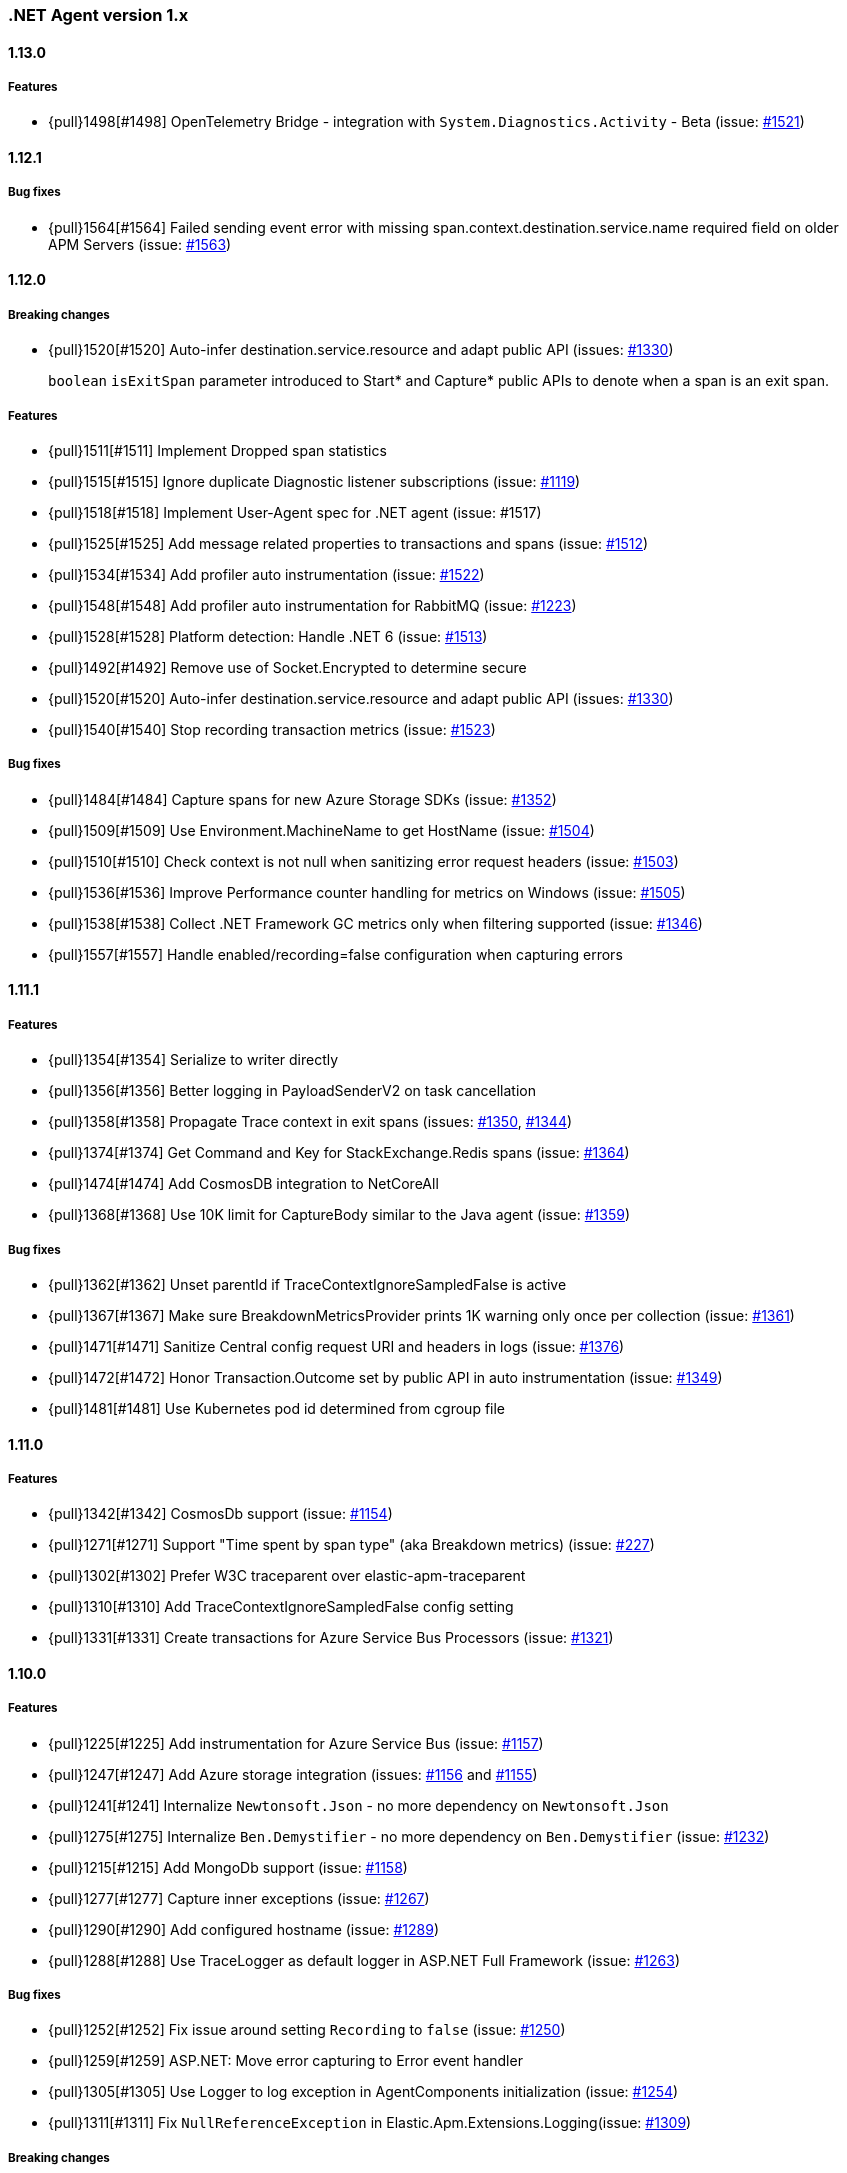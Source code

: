 ifdef::env-github[]
NOTE: Release notes are best read in our documentation at
https://www.elastic.co/guide/en/apm/agent/dotnet/current/release-notes.html[elastic.co]
endif::[]

:issue: https://github.com/elastic/apm-agent-dotnet/issues/

////
[[release-notes-x.x.x]]
==== x.x.x - YYYY/MM/DD

[float]
===== Breaking changes

[float]
===== Features
- Cool new feature: {pull}2526[#2526]

[float]
===== Bug fixes
////

[[release-notes-1.x]]
=== .NET Agent version 1.x

[[release-notes-1.12.1]]
==== 1.13.0

[float]
===== Features
- {pull}1498[#1498] OpenTelemetry Bridge - integration with `System.Diagnostics.Activity` - Beta (issue: {issue}1521[#1521])


[[release-notes-1.12.1]]
==== 1.12.1

[float]
===== Bug fixes
- {pull}1564[#1564] Failed sending event error with missing span.context.destination.service.name required field on older APM Servers (issue: {issue}1563[#1563])


[[release-notes-1.12.0]]
==== 1.12.0

[float]
===== Breaking changes

- {pull}1520[#1520] Auto-infer destination.service.resource and adapt public API (issues: {issue}1330[#1330])
+
`boolean` `isExitSpan` parameter introduced to Start* and Capture* public APIs to denote when a span
is an exit span.

[float]
===== Features

- {pull}1511[#1511] Implement Dropped span statistics
- {pull}1515[#1515] Ignore duplicate Diagnostic listener subscriptions (issue: {issue}1119[#1119])
- {pull}1518[#1518] Implement User-Agent spec for .NET agent (issue: #1517)
- {pull}1525[#1525] Add message related properties to transactions and spans (issue: {issue}1512[#1512])
- {pull}1534[#1534] Add profiler auto instrumentation (issue: {issue}1522[#1522])
- {pull}1548[#1548] Add profiler auto instrumentation for RabbitMQ (issue: {issue}1223[#1223])
- {pull}1528[#1528] Platform detection: Handle .NET 6 (issue: {issue}1513[#1513])
- {pull}1492[#1492] Remove use of Socket.Encrypted to determine secure
- {pull}1520[#1520] Auto-infer destination.service.resource and adapt public API (issues: {issue}1330[#1330])
- {pull}1540[#1540] Stop recording transaction metrics (issue: {issue}1523[#1523])

[float]
===== Bug fixes

- {pull}1484[#1484] Capture spans for new Azure Storage SDKs (issue: {issue}1352[#1352])
- {pull}1509[#1509] Use Environment.MachineName to get HostName (issue: {issue}1504[#1504])
- {pull}1510[#1510] Check context is not null when sanitizing error request headers (issue: {issue}1503[#1503])
- {pull}1536[#1536] Improve Performance counter handling for metrics on Windows (issue: {issue}1505[#1505])
- {pull}1538[#1538] Collect .NET Framework GC metrics only when filtering supported (issue: {issue}1346[#1346])
- {pull}1557[#1557] Handle enabled/recording=false configuration when capturing errors

[[release-notes-1.11.1]]
==== 1.11.1

[float]
===== Features
- {pull}1354[#1354] Serialize to writer directly
- {pull}1356[#1356] Better logging in PayloadSenderV2 on task cancellation
- {pull}1358[#1358] Propagate Trace context in exit spans (issues: {issue}1350[#1350], {issue}1344[#1344])
- {pull}1374[#1374] Get Command and Key for StackExchange.Redis spans (issue: {issue}1364[#1364])
- {pull}1474[#1474] Add CosmosDB integration to NetCoreAll
- {pull}1368[#1368] Use 10K limit for CaptureBody similar to the Java agent (issue: {issue}1359[#1359])

[float]
===== Bug fixes
- {pull}1362[#1362] Unset parentId if TraceContextIgnoreSampledFalse is active
- {pull}1367[#1367] Make sure BreakdownMetricsProvider prints 1K warning only once per collection (issue: {issue}1361[#1361])
- {pull}1471[#1471] Sanitize Central config request URI and headers in logs (issue: {issue}1376[#1376])
- {pull}1472[#1472] Honor Transaction.Outcome set by public API in auto instrumentation (issue: {issue}1349[#1349])
- {pull}1481[#1481] Use Kubernetes pod id determined from cgroup file

[[release-notes-1.11.0]]
==== 1.11.0

[float]
===== Features
- {pull}1342[#1342] CosmosDb support (issue: {issue}1154[#1154])
- {pull}1271[#1271] Support "Time spent by span type" (aka Breakdown metrics) (issue: {issue}227[#227])
- {pull}1302[#1302] Prefer W3C traceparent over elastic-apm-traceparent
- {pull}1310[#1310] Add TraceContextIgnoreSampledFalse config setting
- {pull}1331[#1331] Create transactions for Azure Service Bus Processors (issue: {issue}1321[#1321])

[[release-notes-1.10.0]]
==== 1.10.0

[float]
===== Features
- {pull}1225[#1225] Add instrumentation for Azure Service Bus (issue: {issue}1157[#1157])
- {pull}1247[#1247] Add Azure storage integration (issues: {issue}1156[#1156] and {issue}1155[#1155])
- {pull}1241[#1241] Internalize `Newtonsoft.Json` - no more dependency on `Newtonsoft.Json`
- {pull}1275[#1275] Internalize `Ben.Demystifier` - no more dependency on `Ben.Demystifier` (issue: {issue}1232[#1232])
- {pull}1215[#1215] Add MongoDb support (issue: {issue}1158[#1158])
- {pull}1277[#1277] Capture inner exceptions (issue: {issue}1267[#1267])
- {pull}1290[#1290] Add configured hostname (issue: {issue}1289[#1289])
- {pull}1288[#1288] Use TraceLogger as default logger in ASP.NET Full Framework (issue: {issue}1263[#1263])

[float]
===== Bug fixes
- {pull}1252[#1252] Fix issue around setting `Recording` to `false` (issue: {issue}1250[#1250])
- {pull}1259[#1259] ASP.NET: Move error capturing to Error event handler
- {pull}1305[#1305] Use Logger to log exception in AgentComponents initialization (issue: {issue}1254[#1254])
- {pull}1311[#1311] Fix `NullReferenceException` in Elastic.Apm.Extensions.Logging(issue: {issue}1309[#1309])

[float]
===== Breaking changes
- {pull}1306[#1306] Do not capture HTTP child spans for Elasticsearch (issue: {issue}1276[#1276])

[[release-notes-1.9.0]]
==== 1.9.0

[float]
===== Features
- {pull}925[#925] Add GC time (issue: {issue}922[#922])
- {pull}1147[#1147] Propagate sample rate through `tracestate` (issue: {issue}1021[#1021])

[float]
===== Bug fixes
- {pull}1189[#1189] Get transaction name from Web API controller route template

[float]
===== Breaking changes
- {pull}1161[#1161] and {pull}1162[#1162] The agent tries to never throw any exception. Specifically instead of throwing `InstanceAlreadyCreatedException`, it will print an error log.

[[release-notes-1.8.1]]
==== 1.8.1

[float]
===== Features
- {pull}1196[#1196] Add GC Heap Stats capturing for .NET 5.0 (issue: {issue}1195[#1195])

[float]
===== Bug fixes
- {pull}1192[#1192] Lazily access the agent in ElasticApmProfiler redis integration (issue: {issue}1190[#1190])
- {pull}1198[#1198] Add TargetFramework NET5.0 to Elastic.Apm.AspNetCore and related packages (issue: {issue}1194[#1194])

[[release-notes-1.8.0]]
==== 1.8.0

[float]
===== Features
- {pull}1063[#1063] Add support for capturing redis commands from StackExchange.Redis
(<<setup-stackexchange-redis,documentation>>) (issue: {issue}874[#874])
- {pull}1065[#1065] Introduce `ServerUrl` config - (`ServerUrls` is still working but will be removed in the future) (issue: {issue}1035[#1035])
- {pull}1048[#1048] Support for more k8s cgroup path patterns (issue: {issue}968[#968])
- {pull}1082[#1082] `SanitizeFieldNames` config became changeable though Kibana central configuration
- {pull}1083[#1083] Azure App Service cloud metadata collection
- {pull}1135[#1135] Capture error logs as APM errors from `Microsoft.Extensions.Logging` automatically and extend the Public API to capture custom logs as APM errors (issue: {issue}894[#894])
- {pull}1096[#1096] Support changing log level through Kibana central configuration and support `"off"` level (issue: {issue}970[#970])

[float]
===== Bug fixes
- {pull}1081[#1081] `NullReferenceException` with disabled agent on `Transaction.Custom` (issue: {issue}1080[#1080])
- {pull}1078[#1078] ASP.NET Core, enabled=false in `appsettings.json` does not disable public Agent API (issue: {issue}1077[#1077])
- {pull}1115[#1115] `System.IO.IOException` on ASP.NET Classic (issue: {issue}1113[#1113])
- {pull}1118[#1118] Memory issue with gRPC  (issue: {issue}1116[#1116])
- {pull}1124[#1124] Ensuring ETW sessions are terminated on agent shutdown (issue: {issue}897[#897])
- {pull}1109[#1109] `NullReferenceException` with custom `IConfigurationReader` implementation in `MetricsCollector`
- {pull}1138[#1138] and {pull}1165[#1165] Fixes around zero code change agent setup with `DOTNET_STARTUP_HOOKS`
- {pull}1115[#1115] Access `Request.InputStream` only when SOAP header present (issue: {issue}1113[#1113])

[[release-notes-1.7.1]]
==== 1.7.1

[float]
===== Features
- {pull}1057[#1057] Introduce `GetLabel<T>` method on `IExecutionSegment` (issue: {issue}1033[#1033])

[float]
===== Bug fixes
- {pull}1052[#1052] Increased transaction duration due to stack trace capturing (issue: {issue}1039[#1039])
- {pull}1053[#1053] Warning with `Synchronous operations are disallowed` on ASP.NET Core during request body capturing (issue: {issue}1044[#1044])
- {pull}1042[#1042] SqlClient instrumentation on .NET 5 (issue: {issue}1025[#1025])
- {pull}1060[#1060] `UseAllElasticApm` with `IHostBuilder` missing auto instrumentation (issue: {issue}1059[#1059])

[[release-notes-1.7.0]]
==== 1.7.0

[float]
===== Features
- {pull}828[#828] Agent loading with zero code change on .NET Core (issue: {issue}71[#71])
- {pull}969[#969] gRPC support (issue: {issue}478[#478])
- {pull}974[#974] Add ability to configure Hostname (issue: {issue}932[#932])
- {pull}997[#997] Add Enabled and Recording configuration (issue: #122)
- {pull}912[#912] Add `FullFrameworkConfigurationReaderType` config to load custom configuration reader on ASP.NET
- {pull}978[#978] Capture User id and email on ASP.NET (issue: #540)
- {pull}982[#982] Support boolean and numeric labels in addition to string labels  (issues: {issue}967[#967], {issue}788[#788], {issue}473[#473], {issue}192[#191], {issue}788[#788], {issue}473[#473], {issue}191[#191])
- {pull}1000[#1000] Collecting metrics based on cGroup (issue: {issue}937[#937])
- {pull}1002[#1002] `ITransaction.SetService` API to support multiple services in a single process (issue: {issue}1001[#1001])
- {pull}1003[#1003] Collecting cloud metadata (supporting AWS, Azure,  GCP) (issue: {issue}918[#918])
- {pull}973[#973] Transaction grouping on ASP.NET (issue: {issue}[#201])
- {pull}913[#913] Entity Framework 6 support on .NET Core (issue: {issue}902[#902])


[float]
===== Bug fixes
- {pull}992[#992] On ASP.NET Core `CurrentTransaction` is null in some cases (issues: {issue}934[#934], {issue}972[#972])
- {pull}971[#971] Avoid double initialization in `HostBuilderExtensions`
- {pull}999[#999] Capture body with large file error (issue: {issue}960[#960])

[float]
===== Breaking changes
- Binary compatibility on `IExecutionSegment.CaptureException` and `IExecutionSegment.CaptureError` with libraries depending on previous version. If this happens you need to update `Elastic.Apm` to 1.7.0 in your projects (Issue: ({issue}1067)[#1067])

[[release-notes-1.6.1]]
==== 1.6.1

[float]
===== Bug fixes
- Service map: missing connection between .NET services ({pull}909[#909])

[[release-notes-1.6.0]]
==== 1.6.0

[float]
===== Features
- Elasticsearch client instrumentation {pull}329[#329]
- Introducing `Elastic.Apm.Extensions.Hosting` package with an extension method on `IHostBuilder` {pull}537[#537]
- Stack trace improvements: async call stack demystification ({pull}847[#847]) and showing frames from user code for outgoing HTTP calls ({pull}845[#845])
- Making fields on `IError` public {pull}847[#847]
- Service map improvements: {pull}893[#893]

[float]
===== Bug fixes
- Missing traces from the Kibana traces list due to setting `Transaction.ParentId` to an `Activity` {pull}888[#888]
- Exception around runtime detection {pull}859[#859]
- Missing outgoing HTTP calls in .NET Framework applications and causing memory issues {pull}896[#896]

[[release-notes-1.5.1]]
==== 1.5.1

[float]
===== Bug fixes
- Memory issue in SqlEventListener {pull}851[#851]

[[release-notes-1.5.0]]
==== 1.5.0

[float]
===== Features
- Auto instrumentation for `SqlClient` (<<setup-sqlclient,documentation>>)
- Introducing Filter API {pull}792[#792] (<<filter-api,documentation>>)
- Auto-detect culprit for exceptions {pull}740[#740]
- New config settings: `ExcludedNamespaces`, `ApplicationNamespaces` (<<config-all-options-summary,documentation>>)
- Keep `Activity.Current.TraceId` in sync with the Trace ID used by the agent {pull}800[#800]
- Report Kubernetes system metadata {pull}741[#741]

[float]
===== Bug fixes
- Database connection string parsing issue with Oracle {pull}795[#795]

[[release-notes-1.4.0]]
==== 1.4.0

[float]
===== Features
- Introducing `ITransaction.EnsureParentId()` to integrate with RUM in dynamically loaded HTML pages (including page loads in ASP.NET Core) {pull}771[#771]
- New config setting: `ApiKey` {pull}733[#733]

[float]
===== Bug fixes
- Memory issue in .NET Full Framework with default metrics turned on {pull}750[#750]
- Parsing for Oracle connection strings {pull}749[#749]
- `StackOverflowException` when using the `Elastic.Apm.SerilogEnricher` package and the log level is set to `Verbose` {pull}753[#753]

[float]
===== Breaking changes
- We have some changes that are technically breaking changes. We made some helper classes internal that were never meant to be public. These are: `Elastic.Apm.Helpers.AgentTimeInstant`,  `Elastic.Apm.Helpers.ContractExtensions`,  `Elastic.Apm.Helpers.ObjectExtensions`, `Elastic.Apm.Helpers.ToStringBuilder`. None of these classes were documented or mentioned as part of the Public Agent API. We expect no usage of these classes outside the agent.

[[release-notes-1.3.1]]
==== 1.3.1

[float]
===== Bug fixes
- Fix log spamming issues  {pull}736[#736], {pull}738[#738]
- Fix turning HTTP 415 responses in ASP.NET Core to HTTP 500 when request body capturing is active {pull}739[#739]
- Fix disabling GC metrics collection in case no GC is triggered during the first "5*MetricsInterval" of the process {pull}745[#745]

[[release-notes-1.3.0]]
==== 1.3.0

[float]
===== Features
- New GC metrics: `clr.gc.count`, `clr.gc.gen[X]size`, where [X]: heap generation {pull}697[#697]
- Capturing SOAP action name as part of the transaction name {pull}683[#683]
- New config options: `ServiceNodeName`, `VerifyServerCert`, `DisableMetrics`, `UseElasticTraceparentHeader` (<<config-all-options-summary,docs>>)
- Full https://www.w3.org/TR/trace-context[W3C TraceContext] support {pull}717[#717]


[float]
===== Bug fixes
- Fix transaction name generation in ASP.NET Core 3.x {pull}647[#647]
- Fix around HTTP request body sanitization {pull}712[#712]


[[release-notes-1.2.0]]
==== 1.2.0

[float]
===== Features

- Entity framework support with Interceptor (<<setup-ef6,docs>>)
- Sanitization of HTTP headers and request body (<<config-sanitize-field-names,docs>>)
- Central configuration - 2 new configs: `CAPTURE_BODY` and `TRANSACTION_MAX_SPANS`. {pull}577[#577].
- Support for global labels (<<config-global-labels,docs>>)
- Custom context (<<api-transaction-context,docs>>)
- Dropping support for ASP.NET Core 2.0 (which is already end of life) (<<supported-web-frameworks,docs>>)

[float]
===== Bug fixes

- De-dotting labels. {pull}583[#583].
- Request body capturing TypeLoadException in ASP.NET Core 3.0. {pull}604[#604].
- Metrics collection: filtering NaN and Infinity. {pull}589[#589].

[[release-notes-1.1.2]]
==== 1.1.2

[float]
===== Bug fixes

- Capturing request body with ASP.NET Core erased the body in some scenarios {pull}539[#539].
- Integration with Serilog caused missing logs and diagnostic traces with `NullReferenceException` {pull}544[#544], {pull}545[#545].

[[release-notes-1.1.1]]
==== 1.1.1

[float]
===== Features

Configure transaction max spans. {pull}472[#472]

[float]
===== Bug fixes

Fixing missing "Date Modified" field on the files from the `1.1.0` packages causing an error while executing `dotnet pack` or `nuget pack` on a project with Elastic APM Agent packages. {pull}527[#527]

[[release-notes-1.1.0]]
==== 1.1.0

[float]
===== Features

- ASP.NET Support, documentation can be found <<setup-asp-dot-net,here>>
- Central configuration (Beta)

[float]
===== Bug fixes

- Addressed some performance issues {pull}359[#359]
- Improved error handling in ASP.NET Core {pull}512[#512]
- Fix for mono {pull}164[#164]

[[release-notes-1.0.1]]
==== 1.0.1

[float]
===== Bug fixes

- `NullReferenceException` on .NET Framework with outgoing HTTP calls created with `HttpClient` in case the response code is HTTP3xx {pull}450[#450]
- Added missing `net461` target to the https://www.nuget.org/packages/Elastic.Apm/[`Elastic.Apm`] package
- Handling <<api-transaction-tags,`Labels`>> with `null` {pull}429[#429]

[float]
===== Features

- Reading request body in ASP.NET Core. Also introduced two new settings: `CaptureBody` and `CaptureBodyContentTypes`. By default this feature is turned off, this is an opt-in feature and can be turned on with the `CaptureBody` setting. {pull}402[#402]


[[release-notes-1.0.0]]
==== 1.0.0 GA

The 1. GA release of the Elastic APM .NET Agent. Stabilization of the 1.0.0-beta feature for production usage.

[float]
===== Features

- Out of the box integration with `ILoggerFactory` and the logging  infrastructure in ASP.NET Core {pull}249[#249]
- Introduced `StackTraceLimit` and `SpanFramesMinDurationInMilliseconds` configs {pull}374[#374]
- The Public Agent API now support `Elastic.Apm.Agent.Tracer.CurrentSpan` {pull}391[#391]

[float]
===== Bug fixes

- Thread safety for some bookkeeping around spans {pull}394[#394]
- Auto instrumentation automatically creates sub-spans in case a span is already active {pull}391[#391]


[float]
===== Breaking changes

We have some breaking changes in this release. We wanted to do these changes prior to our GA release and with this we hopefully avoid breaking changes in the upcoming versions.

- For better naming we replaced the `Elastic.Apm.All` packages with `Elastic.Apm.NetCoreAll`  {pull}371[#371]
- Based on feedback we also renamed the `UseElasticApm()` method in the `Elastic.Apm.NetCoreAll` package to `UseAllElasticApm` - this method turns on every component of the Agent for ASP.NET Core. {pull}371[#371]
- Our logger abstraction, specifically the `IApmLogger` interface changed: {pull}389[#389]
- To follow the https://www.elastic.co/guide/en/ecs/current/index.html[Elastic Common Schema (ECS)], we renamed our `Tags` properties to `Labels`. {pull}416[#416]

[[release-notes-beta]]
=== .NET Agent version beta/preview

[[release-notes-beta1]]
==== Beta1 release

[float]
===== Features

- Distributed tracing support (based on W3C Trace Context)
- Sampling
- Metrics (Process and System CPU usage, Free and total Memory, Process working set and private bytes)
- Capture Docker container id (linux containers only)

[float]
===== Improvements

- ASP.NET Core: better transaction names based on routing, capture authenticated users
- Public Agent API: create sub spans, serialize and deserialize traceparent
- Stack traces contain fully qualified class names and real method names in case of  async methods

[[release-notes-preview2]]
==== Preview release 2

[float]
===== Features

- <<config-secret-token,`SecretToken` setting>> - with this you can use the agent with Elastic Cloud.
- Intake V2 protocol to server communication - support for APM Server 7.x
- Extended public agent API: support for setting custom HTTP and Database related fields.
- Improved logging.

Packages can be found on https://www.nuget.org/packages?q=Elastic.apm[nuget.org].

[[release-notes-preview1]]
==== Preview release 1

[float]
===== Features

- ASP.NET Core auto instrumentation
- Entity Framework Core auto instrumentation
- https://docs.microsoft.com/en-us/dotnet/api/system.net.http.httpclient?view=netstandard-2.0[HttpClient] auto instrumentation

- <<public-api,Public Agent API>>

We shipped the following packages:

- Elastic.Apm.All: This is a meta package that references every other Elastic APM .NET agent package. If you plan to monitor a typical ASP.NET Core application that depends on the https://www.nuget.org/packages/Microsoft.AspNetCore.All[Microsoft.AspNetCore.All] package and uses Entity Framework Core then you should reference this package.
In order to avoid adding unnecessary dependencies in applications that aren’t depending on the https://www.nuget.org/packages/Microsoft.AspNetCore.All[Microsoft.AspNetCore.All] package we also shipped some other packages - those are all referenced by the Elastic.Apm.All package.

- Elastic.Apm: This is the core of the agent, which we didn’t name “Core”, because someone already took that name :) This package also contains the Public Agent API and it is a .NET Standard 2.0 package. We also ship every tracing component that traces things that are part of .NET Standard 2.0 in this package, which includes the monitoring part for HttpClient.
Elastic.Apm.AspNetCore: This package contains ASP.NET Core monitoring related code. The main difference between this package and the Elastic.Apm.All package is that this package does not reference the

- Elastic.Apm.EntityFrameworkCore package, so if you have an ASP.NET Core application that does not use EF Core and you want to avoid adding additional unused references, you should use this package.

- Elastic.Apm.EntityFrameworkCore: This package contains EF Core monitoring related code.
